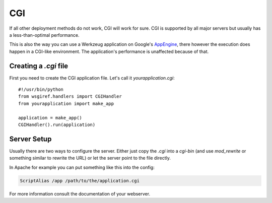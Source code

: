 ===
CGI
===

If all other deployment methods do not work, CGI will work for sure.  CGI
is supported by all major servers but usually has a less-than-optimal
performance.

This is also the way you can use a Werkzeug application on Google's
`AppEngine`_, there however the execution does happen in a CGI-like
environment.  The application's performance is unaffected because of that.

.. _AppEngine: https://cloud.google.com/appengine/

Creating a `.cgi` file
======================

First you need to create the CGI application file.  Let's call it
`yourapplication.cgi`::

    #!/usr/bin/python
    from wsgiref.handlers import CGIHandler
    from yourapplication import make_app

    application = make_app()
    CGIHandler().run(application)

Server Setup
============

Usually there are two ways to configure the server.  Either just copy the
`.cgi` into a `cgi-bin` (and use `mod_rewrite` or something similar to
rewrite the URL) or let the server point to the file directly.

In Apache for example you can put something like this into the config:

.. sourcecode:: apache

    ScriptAlias /app /path/to/the/application.cgi

For more information consult the documentation of your webserver.
